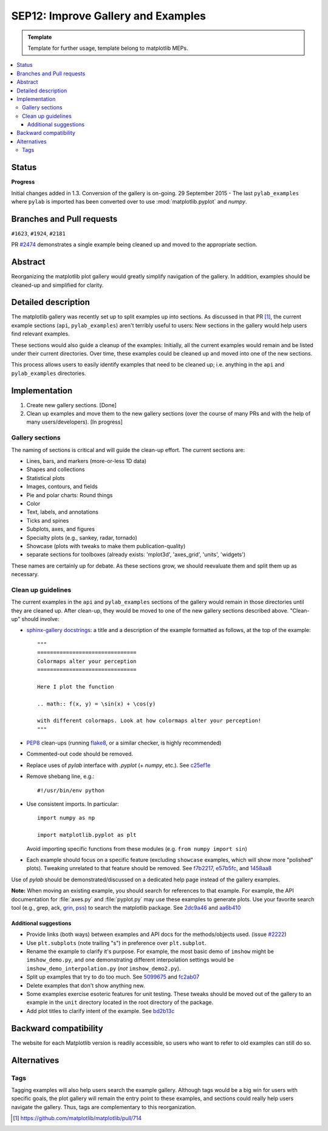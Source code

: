 =====================================
SEP12: Improve Gallery and Examples
=====================================

.. admonition:: Template

   Template for further usage, template belong to matplotlib MEPs.

.. contents::
   :local:


Status
======

**Progress**

Initial changes added in 1.3. Conversion of the gallery is on-going.
29 September 2015 - The last ``pylab_examples`` where ``pylab`` is imported has
been converted over to use :mod:`matplotlib.pyplot` and `numpy`.

Branches and Pull requests
==========================

``#1623``, ``#1924``, ``#2181``

PR `#2474 <https://github.com/matplotlib/matplotlib/pull/2474>`_
demonstrates a single example being cleaned up and moved to the
appropriate section.

Abstract
========

Reorganizing the matplotlib plot gallery would greatly simplify
navigation of the gallery. In addition, examples should be cleaned-up
and simplified for clarity.


Detailed description
====================

The matplotlib gallery was recently set up to split examples up into
sections.  As discussed in that PR [1]_, the current example sections
(``api``, ``pylab_examples``) aren't terribly useful to users: New
sections in the gallery would help users find relevant examples.

These sections would also guide a cleanup of the examples: Initially,
all the current examples would remain and be listed under their
current directories.  Over time, these examples could be cleaned up
and moved into one of the new sections.

This process allows users to easily identify examples that need to be
cleaned up; i.e. anything in the ``api`` and ``pylab_examples``
directories.


Implementation
==============

1. Create new gallery sections. [Done]
2. Clean up examples and move them to the new gallery sections (over the course
   of many PRs and with the help of many users/developers). [In progress]

Gallery sections
----------------

The naming of sections is critical and will guide the clean-up
effort. The current sections are:

* Lines, bars, and markers (more-or-less 1D data)
* Shapes and collections
* Statistical plots
* Images, contours, and fields
* Pie and polar charts: Round things
* Color
* Text, labels, and annotations
* Ticks and spines
* Subplots, axes, and figures
* Specialty plots (e.g., sankey, radar, tornado)
* Showcase (plots with tweaks to make them publication-quality)
* separate sections for toolboxes (already exists: 'mplot3d',
  'axes_grid', 'units', 'widgets')

These names are certainly up for debate. As these sections grow, we
should reevaluate them and split them up as necessary.


Clean up guidelines
-------------------

The current examples in the ``api`` and ``pylab_examples`` sections of
the gallery would remain in those directories until they are cleaned
up. After clean-up, they would be moved to one of the new gallery
sections described above. "Clean-up" should involve:

* `sphinx-gallery docstrings <https://sphinx-gallery.readthedocs.io/en/latest/>`_:
  a title and a description of the example formatted as follows, at the top of
  the example::

    """
    ===============================
    Colormaps alter your perception
    ===============================

    Here I plot the function

    .. math:: f(x, y) = \sin(x) + \cos(y)

    with different colormaps. Look at how colormaps alter your perception!
    """


* PEP8_ clean-ups (running `flake8
  <https://pypi.org/project/flake8/>`_, or a similar checker, is
  highly recommended)
* Commented-out code should be removed.
* Replace uses of `pylab` interface with `.pyplot` (+ `numpy`,
  etc.). See `c25ef1e
  <https://github.com/tonysyu/matplotlib/commit/c25ef1e02b3a0ecb279492409dac0de9b3d2c0e2>`_
* Remove shebang line, e.g.::

      #!/usr/bin/env python

* Use consistent imports. In particular::

      import numpy as np

      import matplotlib.pyplot as plt

  Avoid importing specific functions from these modules (e.g. ``from
  numpy import sin``)

* Each example should focus on a specific feature (excluding
  ``showcase`` examples, which will show more "polished"
  plots). Tweaking unrelated to that feature should be removed. See
  `f7b2217
  <https://github.com/tonysyu/matplotlib/commit/f7b2217a1f92343e8aca0684d19c9915cc2e8674>`_,
  `e57b5fc
  <https://github.com/tonysyu/matplotlib/commit/e57b5fc31fbad83ed9c43c77ef15368efdcb9ec1>`_,
  and `1458aa8
  <https://github.com/tonysyu/matplotlib/commit/1458aa87c5eae9dd99e141956a6adf7a0f3c6707>`_

Use of `pylab` should be demonstrated/discussed on a dedicated help
page instead of the gallery examples.

**Note:** When moving an existing example, you should search for
references to that example.  For example, the API documentation for
:file:`axes.py` and :file:`pyplot.py` may use these examples to generate
plots. Use your favorite search tool (e.g., grep, ack, `grin
<https://pypi.org/project/grin/>`_, `pss
<https://pypi.org/project/pss/>`_) to search the matplotlib
package. See `2dc9a46
<https://github.com/tonysyu/matplotlib/commit/2dc9a4651e5e566afc0866c603aa8d06aaf32b71>`_
and `aa6b410
<https://github.com/tonysyu/matplotlib/commit/aa6b410f9fa085ccf5f4f962a6f26af5beeae7af>`_


Additional suggestions
~~~~~~~~~~~~~~~~~~~~~~

* Provide links (both ways) between examples and API docs for the
  methods/objects used. (issue `#2222
  <https://github.com/matplotlib/matplotlib/issues/2222>`_)
* Use ``plt.subplots`` (note trailing "s") in preference over
  ``plt.subplot``.
* Rename the example to clarify it's purpose. For example, the most
  basic demo of ``imshow`` might be ``imshow_demo.py``, and one
  demonstrating different interpolation settings would be
  ``imshow_demo_interpolation.py`` (*not* ``imshow_demo2.py``).
* Split up examples that try to do too much. See `5099675
  <https://github.com/tonysyu/matplotlib/commit/509967518ce5ce5ba31edf12486ffaa344e748f2>`_
  and `fc2ab07
  <https://github.com/tonysyu/matplotlib/commit/fc2ab07cc586abba4c024d8c0d841c4357a3936f>`_
* Delete examples that don't show anything new.
* Some examples exercise esoteric features for unit testing. These
  tweaks should be moved out of the gallery to an example in the
  ``unit`` directory located in the root directory of the package.
* Add plot titles to clarify intent of the example. See `bd2b13c
  <https://github.com/tonysyu/matplotlib/commit/bd2b13c54bf4aa2058781b9a805d68f2feab5ba5>`_


Backward compatibility
======================

The website for each Matplotlib version is readily accessible, so
users who want to refer to old examples can still do so.


Alternatives
============

Tags
----

Tagging examples will also help users search the example gallery. Although tags
would be a big win for users with specific goals, the plot gallery will remain
the entry point to these examples, and sections could really help users
navigate the gallery. Thus, tags are complementary to this reorganization.


.. _PEP8: https://www.python.org/dev/peps/pep-0008/

.. [1] https://github.com/matplotlib/matplotlib/pull/714
